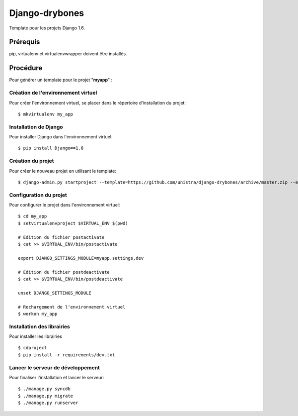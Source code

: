 ========================
Django-drybones
========================

Template pour les projets Django 1.6.

Prérequis
===================
pip, virtualenv et virtualenvwrapper doivent être installés.

Procédure
===================
Pour générer un template pour le projet "**myapp**" :

Création de l'environnement virtuel
-----------------------------------

Pour créer l'environnement virtuel, se placer dans le répertoire d'installation du projet::

    $ mkvirtualenv my_app

Installation de Django
----------------------

Pour installer Django dans l'environnement virtuel::

    $ pip install Django==1.6

Création du projet
-------------------

Pour créer le nouveau projet en utilisant le template::

    $ django-admin.py startproject --template=https://github.com/unistra/django-drybones/archive/master.zip --extension=html,rst,ini --name=Makefile myapp

Configuration du projet
-----------------------

Pour configurer le projet dans l'environnement virtuel::

    $ cd my_app
    $ setvirtualenvproject $VIRTUAL_ENV $(pwd)
    
    # Edition du fichier postactivate
    $ cat >> $VIRTUAL_ENV/bin/postactivate
    
    export DJANGO_SETTINGS_MODULE=myapp.settings.dev
    
    # Edition du fichier postdeactivate
    $ cat >> $VIRTUAL_ENV/bin/postdeactivate
    
    unset DJANGO_SETTINGS_MODULE
    
    # Rechargement de l'environnement virtuel
    $ workon my_app

Installation des librairies
---------------------------

Pour installer les librairies ::

    $ cdproject
    $ pip install -r requirements/dev.txt

Lancer le serveur de développement
----------------------------------

Pour finaliser l'installation et lancer le serveur::

    $ ./manage.py syncdb
    $ ./manage.py migrate
    $ ./manage.py runserver